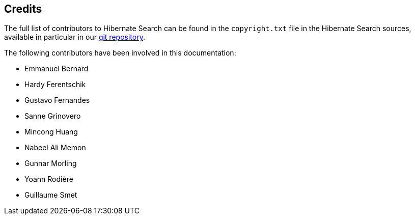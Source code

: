 [[credits]]
== Credits

The full list of contributors to Hibernate Search can be found in the `copyright.txt` file in the Hibernate Search sources,
available in particular in our https://github.com/hibernate/hibernate-search/blob/master/copyright.txt[git repository].

The following contributors have been involved in this documentation:

 * Emmanuel Bernard
 * Hardy Ferentschik
 * Gustavo Fernandes
 * Sanne Grinovero
 * Mincong Huang
 * Nabeel Ali Memon
 * Gunnar Morling
 * Yoann Rodière
 * Guillaume Smet
